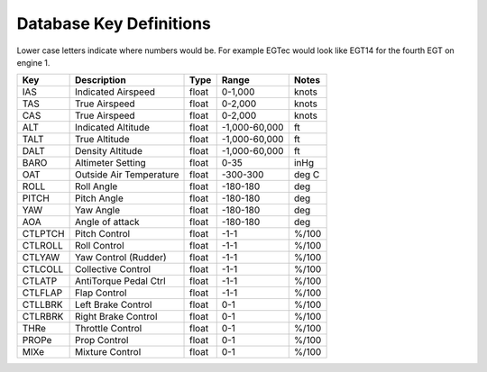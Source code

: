 ========================
Database Key Definitions
========================

Lower case letters indicate where numbers would be.  For example
EGTec  would look like EGT14 for the fourth EGT on engine 1.

======= ======================== ====== ============== =======
Key     Description              Type   Range          Notes
======= ======================== ====== ============== =======
IAS     Indicated Airspeed       float  0-1,000        knots
TAS     True Airspeed            float  0-2,000        knots
CAS     True Airspeed            float  0-2,000        knots
ALT     Indicated Altitude       float  -1,000-60,000  ft
TALT    True Altitude            float  -1,000-60,000  ft
DALT    Density Altitude         float  -1,000-60,000  ft
BARO    Altimeter Setting        float  0-35           inHg
OAT     Outside Air Temperature  float  -300-300       deg C
ROLL    Roll Angle               float  -180-180       deg
PITCH   Pitch Angle              float  -180-180       deg
YAW     Yaw Angle                float  -180-180       deg
AOA     Angle of attack          float  -180-180       deg
CTLPTCH Pitch Control            float  -1-1           %/100
CTLROLL Roll Control             float  -1-1           %/100
CTLYAW  Yaw Control (Rudder)     float  -1-1           %/100
CTLCOLL Collective Control       float  -1-1           %/100
CTLATP  AntiTorque Pedal Ctrl    float  -1-1           %/100
CTLFLAP Flap Control             float  -1-1           %/100
CTLLBRK Left Brake Control       float   0-1           %/100
CTLRBRK Right Brake Control      float   0-1           %/100
THRe    Throttle Control         float   0-1           %/100
PROPe   Prop Control             float   0-1           %/100
MIXe    Mixture Control          float   0-1           %/100
======= ======================== ====== ============== =======
